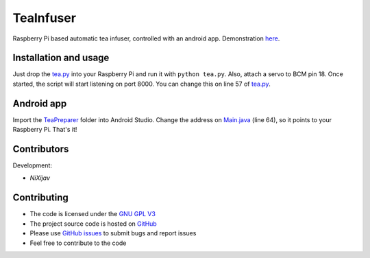 ==========
TeaInfuser
==========
Raspberry Pi based automatic tea infuser, controlled with an android app. Demonstration `here`_.

Installation and usage
======================

Just drop the `tea.py`_ into your Raspberry Pi and run it with ``python tea.py``. Also, attach a servo to BCM pin 18. Once started, the script will start listening on port 8000. You can change this on line 57 of `tea.py`_.


Android app
===========

Import the `TeaPreparer`_ folder into Android Studio. Change the address on `Main.java`_ (line 64), so it points to your Raspberry Pi. That's it!


Contributors
============

Development:

* `NiXijav`

Contributing
============

* The code is licensed under the `GNU GPL V3`_
* The project source code is hosted on `GitHub`_
* Please use `GitHub issues`_ to submit bugs and report issues
* Feel free to contribute to the code

.. _here: https://twitter.com/NiXijav/status/688459899714580484
.. _tea.py: tea.py
.. _TeaPreparer: TeaPreparer
.. _Main.java: TeaPreparer/app/src/main/java/com/ionicbyte/teapreparer/Main.java
.. _GNU GPL V3: LICENSE
.. _GitHub: https://github.com/ResonantWave/TeaInfuser
.. _GitHub Issues: https://github.com/ResonantWave/TeaInfuser/issues
